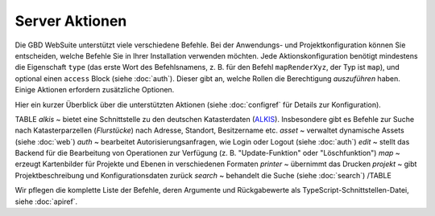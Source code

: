 Server Aktionen
================

Die GBD WebSuite unterstützt viele verschiedene Befehle. Bei der Anwendungs- und Projektkonfiguration können Sie entscheiden, welche Befehle Sie in Ihrer Installation verwenden möchten. Jede Aktionskonfiguration benötigt mindestens die Eigenschaft ``type`` (das erste Wort des Befehlsnamens, z. B. für den Befehl ``mapRenderXyz``, der Typ ist ``map``), und optional einen ``access`` Block (siehe :doc:`auth`). Dieser gibt an, welche Rollen die Berechtigung *auszuführen* haben. Einige Aktionen erfordern zusätzliche Optionen.

Hier ein kurzer Überblick über die unterstützten Aktionen (siehe :doc:`configref` für Details zur Konfiguration).

TABLE
*alkis* ~ bietet eine Schnittstelle zu den deutschen Katasterdaten (`ALKIS <http://www.adv-online.de/Products/Real-Estate-Cadastre/ALKIS/>`_). Insbesondere gibt es Befehle zur Suche nach Katasterparzellen (*Flurstücke*) nach Adresse, Standort, Besitzername etc.
*asset* ~ verwaltet dynamische Assets (siehe :doc:`web`)
*auth* ~ bearbeitet Autorisierungsanfragen, wie Login oder Logout (siehe :doc:`auth`)
*edit* ~ stellt das Backend für die Bearbeitung von Operationen zur Verfügung (z. B. "Update-Funktion" oder "Löschfunktion")
*map* ~ erzeugt Kartenbilder für Projekte und Ebenen in verschiedenen Formaten
*printer* ~ übernimmt das Drucken
*projekt* ~ gibt Projektbeschreibung und Konfigurationsdaten zurück
*search* ~ behandelt die Suche (siehe :doc:`search`)
/TABLE

Wir pflegen die komplette Liste der Befehle, deren Argumente und Rückgabewerte als TypeScript-Schnittstellen-Datei, siehe :doc:`apiref`.
